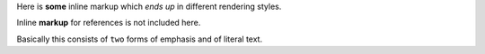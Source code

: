 Here is **some** inline markup which *ends up* in different rendering
styles.

Inline **markup** for references is not included here.

Basically this consists of ``two`` forms of emphasis and of literal
text.
